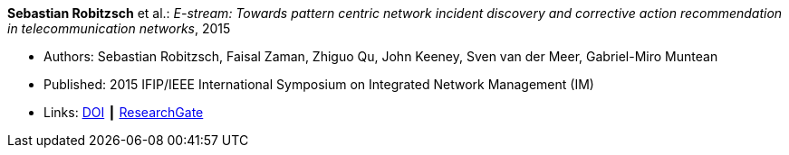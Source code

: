 *Sebastian Robitzsch* et al.: _E-stream: Towards pattern centric network incident discovery and corrective action recommendation in telecommunication networks_, 2015

* Authors: Sebastian Robitzsch, Faisal Zaman, Zhiguo Qu, John Keeney, Sven van der Meer, Gabriel-Miro Muntean
* Published: 2015 IFIP/IEEE International Symposium on Integrated Network Management (IM)
* Links:
    link:https://doi.org/10.1109/INM.2015.7140390[DOI] ┃
    link:https://www.researchgate.net/publication/277932043_E-Stream_Towards_Pattern_Centric_Network_Incident_Discovery_and_Corrective_Action_Recommendation_in_Telecommunication_Networks[ResearchGate]
ifdef::local[]
* Local links:
    link:/library/inproceedings/2010/robitzsch-im-2015.pdf[PDF] ┃
    link:/library/inproceedings/2010/robitzsch-im-2015.7z[7z] ┃
    link:/library/inproceedings/2010/robitzsch-im-2015-poster.pdf[PDF: poster] ┃
    link:/library/inproceedings/2010/robitzsch-im-2015-poster.pptx[PPTX: poster]
endif::[]


